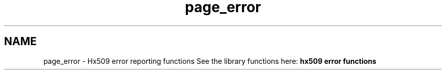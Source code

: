 .\"	$NetBSD: page_error.3,v 1.3 2023/06/19 21:41:40 christos Exp $
.\"
.TH "page_error" 3 "Tue Nov 15 2022" "Version 7.8.0" "Heimdal x509 library" \" -*- nroff -*-
.ad l
.nh
.SH NAME
page_error \- Hx509 error reporting functions 
See the library functions here: \fBhx509 error functions\fP 
